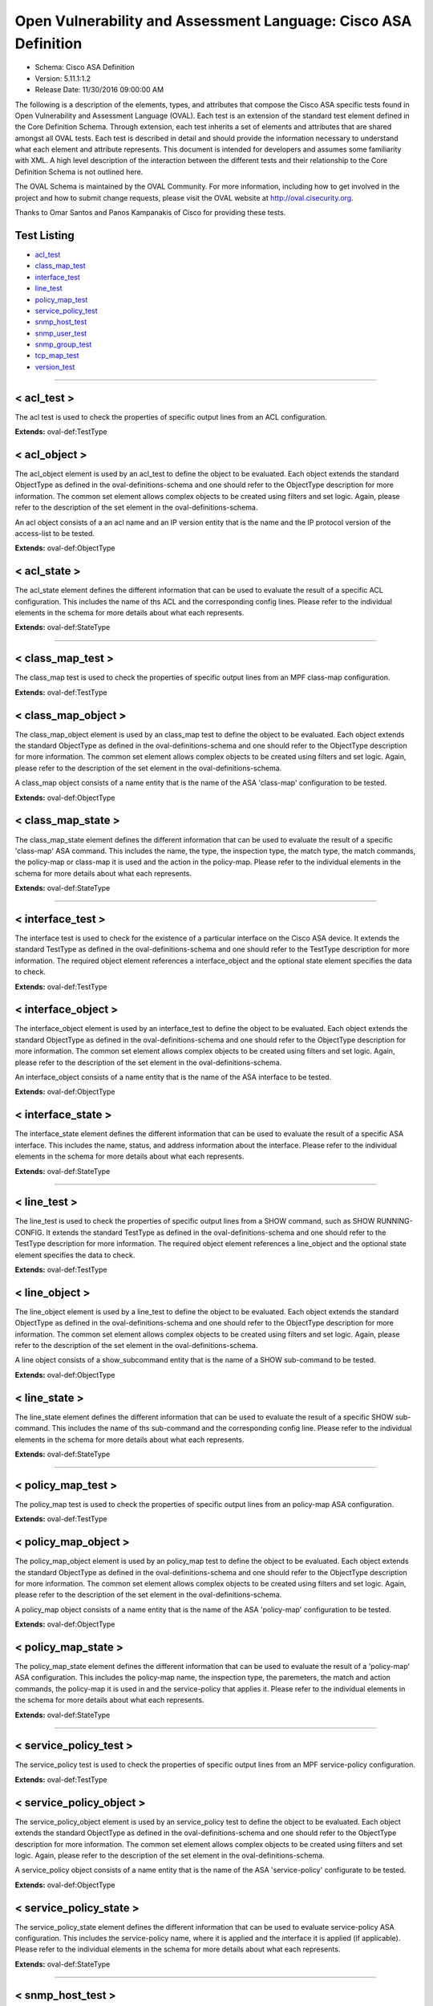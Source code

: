 Open Vulnerability and Assessment Language: Cisco ASA Definition  
=========================================================
* Schema: Cisco ASA Definition  
* Version: 5.11.1:1.2  
* Release Date: 11/30/2016 09:00:00 AM

The following is a description of the elements, types, and attributes that compose the Cisco ASA specific tests found in Open Vulnerability and Assessment Language (OVAL). Each test is an extension of the standard test element defined in the Core Definition Schema. Through extension, each test inherits a set of elements and attributes that are shared amongst all OVAL tests. Each test is described in detail and should provide the information necessary to understand what each element and attribute represents. This document is intended for developers and assumes some familiarity with XML. A high level description of the interaction between the different tests and their relationship to the Core Definition Schema is not outlined here.

The OVAL Schema is maintained by the OVAL Community. For more information, including how to get involved in the project and how to submit change requests, please visit the OVAL website at http://oval.cisecurity.org.

Thanks to Omar Santos and Panos Kampanakis of Cisco for providing these tests.

Test Listing  
---------------------------------------------------------
* `acl_test <#acl_test>`_  
* `class_map_test <#class_map_test>`_  
* `interface_test <#interface_test>`_  
* `line_test <#line_test>`_  
* `policy_map_test <#policy_map_test>`_  
* `service_policy_test <#service_policy_test>`_  
* `snmp_host_test <#snmp_host_test>`_  
* `snmp_user_test <#snmp_user_test>`_  
* `snmp_group_test <#snmp_group_test>`_  
* `tcp_map_test <#tcp_map_test>`_  
* `version_test <#version_test>`_  
  
______________
  
< acl_test >  
---------------------------------------------------------
The acl test is used to check the properties of specific output lines from an ACL configuration.

**Extends:** oval-def:TestType

.. list-table:: Elements  
    :header-rows: 1  
    * - Child Elements  
      - Type (MinOccurs..MaxOccurs)  
      - Desc.  
    * - object  
      - oval-def:ObjectRefType (1..1)  
      -   
    * - state  
      - oval-def:StateRefType (0..unbounded)  
      -   
  
< acl_object >  
---------------------------------------------------------
The acl_object element is used by an acl_test to define the object to be evaluated. Each object extends the standard ObjectType as defined in the oval-definitions-schema and one should refer to the ObjectType description for more information. The common set element allows complex objects to be created using filters and set logic. Again, please refer to the description of the set element in the oval-definitions-schema.

An acl object consists of a an acl name and an IP version entity that is the name and the IP protocol version of the access-list to be tested.

**Extends:** oval-def:ObjectType

.. list-table:: Elements  
    :header-rows: 1  
    * - Child Elements  
      - Type (MinOccurs..MaxOccurs)  
      - Desc.  
    * - name  
      - oval-def:EntityObjectStringType (1..1)  
      - The name of the ACL.  
    * - ip_version  
      - asa-def:EntityObjectAccessListIPVersionType (1..1)  
      - The IP version of the ACL.  
    * - oval-def:filter  
      - n/a (0..unbounded)  
      -   
  
< acl_state >  
---------------------------------------------------------
The acl_state element defines the different information that can be used to evaluate the result of a specific ACL configuration. This includes the name of ths ACL and the corresponding config lines. Please refer to the individual elements in the schema for more details about what each represents.

**Extends:** oval-def:StateType

.. list-table:: Elements  
    :header-rows: 1  
    * - Child Elements  
      - Type (MinOccurs..MaxOccurs)  
      - Desc.  
    * - name  
      - oval-def:EntityStateStringType (0..1)  
      - The name of the ACL.  
    * - ip_version  
      - asa-def:EntityStateAccessListIPVersionType (0..1)  
      - The IP version of the ACL (i.e. IPv4 or IPv6 or both for UACLs).  
    * - use  
      - asa-def:EntityStateAccessListUseType (0..1)  
      - The feature where the ACL is used.  
    * - used_in  
      - oval-def:EntityStateStringType (0..1)  
      - The name of where the ACL is used. For example if use is 'INTERFACE', use_in will be the name of the interface.  
    * - interface_direction  
      - asa-def:EntityStateAccessListInterfaceDirectionType (0..1)  
      - The direction the ACL is applied by using the access-group command. Inbound access lists apply to traffic as it enters an interface.  
    * - acl_config_lines  
      - oval-def:EntityStateStringType (0..1)  
      - The value returned with all config lines of the ACL.  
    * - config_line  
      - oval-def:EntityStateStringType (0..1)  
      - The value returned with one ACL config line at a time.  
  
______________
  
< class_map_test >  
---------------------------------------------------------
The class_map test is used to check the properties of specific output lines from an MPF class-map configuration.

**Extends:** oval-def:TestType

.. list-table:: Elements  
    :header-rows: 1  
    * - Child Elements  
      - Type (MinOccurs..MaxOccurs)  
      - Desc.  
    * - object  
      - oval-def:ObjectRefType (1..1)  
      -   
    * - state  
      - oval-def:StateRefType (0..unbounded)  
      -   
  
< class_map_object >  
---------------------------------------------------------
The class_map_object element is used by an class_map test to define the object to be evaluated. Each object extends the standard ObjectType as defined in the oval-definitions-schema and one should refer to the ObjectType description for more information. The common set element allows complex objects to be created using filters and set logic. Again, please refer to the description of the set element in the oval-definitions-schema.

A class_map object consists of a name entity that is the name of the ASA 'class-map' configuration to be tested.

**Extends:** oval-def:ObjectType

.. list-table:: Elements  
    :header-rows: 1  
    * - Child Elements  
      - Type (MinOccurs..MaxOccurs)  
      - Desc.  
    * - name  
      - oval-def:EntityObjectStringType (1..1)  
      - The MPF class-map name.  
    * - oval-def:filter  
      - n/a (0..unbounded)  
      -   
  
< class_map_state >  
---------------------------------------------------------
The class_map_state element defines the different information that can be used to evaluate the result of a specific 'class-map' ASA command. This includes the name, the type, the inspection type, the match type, the match commands, the policy-map or class-map it is used and the action in the policy-map. Please refer to the individual elements in the schema for more details about what each represents.

**Extends:** oval-def:StateType

.. list-table:: Elements  
    :header-rows: 1  
    * - Child Elements  
      - Type (MinOccurs..MaxOccurs)  
      - Desc.  
    * - name  
      - oval-def:EntityStateStringType (0..1)  
      - The name of the class-map.  
    * - type  
      - asa-def:EntityStateClassMapType (0..1)  
      - The type of the 'class-map nameX type' command.  
    * - type_inspect  
      - asa-def:EntityStateInspectionType (0..1)  
      - The inspection type of the class-map ('class-map nameX type inspect').  
    * - match_all_any  
      - asa-def:EntityStateMatchType (0..1)  
      - The 'match-all' or 'match-any' type of the class-map. ASA defaults to 'match-any'.  
    * - match  
      - oval-def:EntityStateStringType (0..1)  
      - The 'match' commands in the class-map.  
    * - used_in_class_map  
      - oval-def:EntityStateStringType (0..1)  
      - The name of the class-map (for nested class-maps) that this class-map is used in.  
    * - used_in_policy_map  
      - oval-def:EntityStateStringType (0..1)  
      - The name of the policy-map that this class-map is used in.  
    * - policy_map_action  
      - oval-def:EntityStateStringType (0..1)  
      - The command that identifies the action for the class. For example that could be 'inspect protocolX', 'drop' or 'police 1000' or 'set connection advanced-options tcpmapX'.  
  
______________
  
< interface_test >  
---------------------------------------------------------
The interface test is used to check for the existence of a particular interface on the Cisco ASA device. It extends the standard TestType as defined in the oval-definitions-schema and one should refer to the TestType description for more information. The required object element references a interface_object and the optional state element specifies the data to check.

**Extends:** oval-def:TestType

.. list-table:: Elements  
    :header-rows: 1  
    * - Child Elements  
      - Type (MinOccurs..MaxOccurs)  
      - Desc.  
    * - object  
      - oval-def:ObjectRefType (1..1)  
      -   
    * - state  
      - oval-def:StateRefType (0..unbounded)  
      -   
  
< interface_object >  
---------------------------------------------------------
The interface_object element is used by an interface_test to define the object to be evaluated. Each object extends the standard ObjectType as defined in the oval-definitions-schema and one should refer to the ObjectType description for more information. The common set element allows complex objects to be created using filters and set logic. Again, please refer to the description of the set element in the oval-definitions-schema.

An interface_object consists of a name entity that is the name of the ASA interface to be tested.

**Extends:** oval-def:ObjectType

.. list-table:: Elements  
    :header-rows: 1  
    * - Child Elements  
      - Type (MinOccurs..MaxOccurs)  
      - Desc.  
    * - name  
      - oval-def:EntityObjectStringType (1..1)  
      - The interface name.  
    * - oval-def:filter  
      - n/a (0..unbounded)  
      -   
  
< interface_state >  
---------------------------------------------------------
The interface_state element defines the different information that can be used to evaluate the result of a specific ASA interface. This includes the name, status, and address information about the interface. Please refer to the individual elements in the schema for more details about what each represents.

**Extends:** oval-def:StateType

.. list-table:: Elements  
    :header-rows: 1  
    * - Child Elements  
      - Type (MinOccurs..MaxOccurs)  
      - Desc.  
    * - name  
      - oval-def:EntityStateStringType (0..1)  
      - The interface name.  
    * - proxy_arp  
      - oval-def:EntityStateBoolType (0..1)  
      - Proxy arp enabled on the interface. The default is true.  
    * - shutdown  
      - oval-def:EntityStateBoolType (0..1)  
      - Interface is shut down.  
    * - hardware_addr  
      - oval-def:EntityStateStringType (0..1)  
      - The interface hardware (MAC) address.  
    * - ipv4_address  
      - oval-def:EntityStateIPAddressStringType (0..1)  
      - The interface IPv4 address and mask. This element should only allow 'ipv4_address' of the oval:SimpleDatatypeEnumeration.  
    * - ipv6_address  
      - oval-def:EntityStateIPAddressStringType (0..1)  
      - The interface IPv6 address and mask. This element should only allow 'ipv6_address' of the oval:SimpleDatatypeEnumeration.  
    * - ipv4_access_list  
      - oval-def:EntityStateStringType (0..1)  
      - The ingress or egress IPv4 ACL name applied on the interface.  
    * - ipv6_access_list  
      - oval-def:EntityStateStringType (0..1)  
      - The ingress or egress IPv6 ACL name applied on the interface.  
    * - ipv4_v6_access_list  
      - oval-def:EntityStateStringType (0..1)  
      - The ingress or egress UACL name applied on the interface.  
    * - crypto_map  
      - oval-def:EntityStateStringType (0..1)  
      - The crypto map name applied to the interface.  
    * - ipv4_urpf_command  
      - oval-def:EntityStateStringType (0..1)  
      - The IPv4 uRPF command under the interface.  
    * - ipv6_urpf_command  
      - oval-def:EntityStateStringType (0..1)  
      - The IPv6 uRPF command under the interface.  
    * - ~~urpf_command~~  
      - ~~oval-def:EntityStateStringType (0..1~~)  
      - ~~The uRPF command under the interface.~~  
  
______________
  
< line_test >  
---------------------------------------------------------
The line_test is used to check the properties of specific output lines from a SHOW command, such as SHOW RUNNING-CONFIG. It extends the standard TestType as defined in the oval-definitions-schema and one should refer to the TestType description for more information. The required object element references a line_object and the optional state element specifies the data to check.

**Extends:** oval-def:TestType

.. list-table:: Elements  
    :header-rows: 1  
    * - Child Elements  
      - Type (MinOccurs..MaxOccurs)  
      - Desc.  
    * - object  
      - oval-def:ObjectRefType (1..1)  
      -   
    * - state  
      - oval-def:StateRefType (0..unbounded)  
      -   
  
< line_object >  
---------------------------------------------------------
The line_object element is used by a line_test to define the object to be evaluated. Each object extends the standard ObjectType as defined in the oval-definitions-schema and one should refer to the ObjectType description for more information. The common set element allows complex objects to be created using filters and set logic. Again, please refer to the description of the set element in the oval-definitions-schema.

A line object consists of a show_subcommand entity that is the name of a SHOW sub-command to be tested.

**Extends:** oval-def:ObjectType

.. list-table:: Elements  
    :header-rows: 1  
    * - Child Elements  
      - Type (MinOccurs..MaxOccurs)  
      - Desc.  
    * - show_subcommand  
      - oval-def:EntityObjectStringType (1..1)  
      - The name of a SHOW sub-command.  
    * - oval-def:filter  
      - n/a (0..unbounded)  
      -   
  
< line_state >  
---------------------------------------------------------
The line_state element defines the different information that can be used to evaluate the result of a specific SHOW sub-command. This includes the name of ths sub-command and the corresponding config line. Please refer to the individual elements in the schema for more details about what each represents.

**Extends:** oval-def:StateType

.. list-table:: Elements  
    :header-rows: 1  
    * - Child Elements  
      - Type (MinOccurs..MaxOccurs)  
      - Desc.  
    * - show_subcommand  
      - oval-def:EntityStateStringType (0..1)  
      - The name of the SHOW sub-command.  
    * - config_line  
      - oval-def:EntityStateStringType (0..1)  
      - The value returned from by the specified SHOW sub-command.  
  
______________
  
< policy_map_test >  
---------------------------------------------------------
The policy_map test is used to check the properties of specific output lines from an policy-map ASA configuration.

**Extends:** oval-def:TestType

.. list-table:: Elements  
    :header-rows: 1  
    * - Child Elements  
      - Type (MinOccurs..MaxOccurs)  
      - Desc.  
    * - object  
      - oval-def:ObjectRefType (1..1)  
      -   
    * - state  
      - oval-def:StateRefType (0..unbounded)  
      -   
  
< policy_map_object >  
---------------------------------------------------------
The policy_map_object element is used by an policy_map test to define the object to be evaluated. Each object extends the standard ObjectType as defined in the oval-definitions-schema and one should refer to the ObjectType description for more information. The common set element allows complex objects to be created using filters and set logic. Again, please refer to the description of the set element in the oval-definitions-schema.

A policy_map object consists of a name entity that is the name of the ASA 'policy-map' configuration to be tested.

**Extends:** oval-def:ObjectType

.. list-table:: Elements  
    :header-rows: 1  
    * - Child Elements  
      - Type (MinOccurs..MaxOccurs)  
      - Desc.  
    * - name  
      - oval-def:EntityObjectStringType (1..1)  
      - The MPF policy-map name.  
    * - oval-def:filter  
      - n/a (0..unbounded)  
      -   
  
< policy_map_state >  
---------------------------------------------------------
The policy_map_state element defines the different information that can be used to evaluate the result of a 'policy-map' ASA configuration. This includes the policy-map name, the inspection type, the paremeters, the match and action commands, the policy-map it is used in and the service-policy that applies it. Please refer to the individual elements in the schema for more details about what each represents.

**Extends:** oval-def:StateType

.. list-table:: Elements  
    :header-rows: 1  
    * - Child Elements  
      - Type (MinOccurs..MaxOccurs)  
      - Desc.  
    * - name  
      - oval-def:EntityStateStringType (0..1)  
      - The policy-map name.  
    * - type_inspect  
      - asa-def:EntityStateInspectionType (0..1)  
      - The inspection type of the class-map.  
    * - parameters  
      - oval-def:EntityStateStringType (0..1)  
      - The parameter commands of the policy-map.  
    * - match_action  
      - oval-def:EntityStateStringType (0..1)  
      - The in-line match command and the action in the policy-map seperated by delimeter '_-_'. For example an http inspect policy-map could have 'match body regex regexnameX' and the action be 'drop'. Then this element would be 'body regex regexnameX_-_drop'.  
    * - used_in  
      - oval-def:EntityStateStringType (0..1)  
      - The name of policy-map that includes the policy-map('policy-map type inspect' in this case) or the service-policy that applies the policy-map (non 'type inspect' in this case). For example, the former could be when a http inspection policy-map policymapnameX is used in a policy-map policymapnameY as its 'inspect http policymapnameX' command. The latter could be when policymapnameY is applied globally with 'service-policy policymapnameY global'. There is no chance where a policy-map can be used in both a policy-map and a service policy at the same time.  
  
______________
  
< service_policy_test >  
---------------------------------------------------------
The service_policy test is used to check the properties of specific output lines from an MPF service-policy configuration.

**Extends:** oval-def:TestType

.. list-table:: Elements  
    :header-rows: 1  
    * - Child Elements  
      - Type (MinOccurs..MaxOccurs)  
      - Desc.  
    * - object  
      - oval-def:ObjectRefType (1..1)  
      -   
    * - state  
      - oval-def:StateRefType (0..unbounded)  
      -   
  
< service_policy_object >  
---------------------------------------------------------
The service_policy_object element is used by an service_policy test to define the object to be evaluated. Each object extends the standard ObjectType as defined in the oval-definitions-schema and one should refer to the ObjectType description for more information. The common set element allows complex objects to be created using filters and set logic. Again, please refer to the description of the set element in the oval-definitions-schema.

A service_policy object consists of a name entity that is the name of the ASA 'service-policy' configurate to be tested.

**Extends:** oval-def:ObjectType

.. list-table:: Elements  
    :header-rows: 1  
    * - Child Elements  
      - Type (MinOccurs..MaxOccurs)  
      - Desc.  
    * - name  
      - oval-def:EntityObjectStringType (1..1)  
      - The MPF service-policy name.  
    * - oval-def:filter  
      - n/a (0..unbounded)  
      -   
  
< service_policy_state >  
---------------------------------------------------------
The service_policy_state element defines the different information that can be used to evaluate service-policy ASA configuration. This includes the service-policy name, where it is applied and the interface it is applied (if applicable). Please refer to the individual elements in the schema for more details about what each represents.

**Extends:** oval-def:StateType

.. list-table:: Elements  
    :header-rows: 1  
    * - Child Elements  
      - Type (MinOccurs..MaxOccurs)  
      - Desc.  
    * - name  
      - oval-def:EntityStateStringType (0..1)  
      - The service-policy name.  
    * - applied  
      - asa-def:EntityStateApplyServicePolicyType (0..1)  
      - Where he service-policy is applied.  
    * - interface  
      - oval-def:EntityStateStringType (0..1)  
      - The interface the service-policy is applied (of the 'applied' element has value "INTERFACE').  
  
______________
  
< snmp_host_test >  
---------------------------------------------------------
The snmp_host test is used to check the properties of specific output lines from an SNMP configuration.

**Extends:** oval-def:TestType

.. list-table:: Elements  
    :header-rows: 1  
    * - Child Elements  
      - Type (MinOccurs..MaxOccurs)  
      - Desc.  
    * - object  
      - oval-def:ObjectRefType (1..1)  
      -   
    * - state  
      - oval-def:StateRefType (0..unbounded)  
      -   
  
< snmp_host_object >  
---------------------------------------------------------
The snmp_host_object element is used by an snmp_host test to define the object to be evaluated. Each object extends the standard ObjectType as defined in the oval-definitions-schema and one should refer to the ObjectType description for more information. The common set element allows complex objects to be created using filters and set logic. Again, please refer to the description of the set element in the oval-definitions-schema.

A snmp_host object consists of a host entity that is the host of the 'snmp host' ASA command to be tested.

**Extends:** oval-def:ObjectType

.. list-table:: Elements  
    :header-rows: 1  
    * - Child Elements  
      - Type (MinOccurs..MaxOccurs)  
      - Desc.  
    * - host  
      - oval-def:EntityObjectStringType (1..1)  
      - The SNMP host address or hostname.  
    * - oval-def:filter  
      - n/a (0..unbounded)  
      -   
  
< snmp_host_state >  
---------------------------------------------------------
The snmp_host_state element defines the different information that can be used to evaluate the result of a specific 'snmp host' ASA command. This includes the host and the corresponding options. Please refer to the individual elements in the schema for more details about what each represents.

**Extends:** oval-def:StateType

.. list-table:: Elements  
    :header-rows: 1  
    * - Child Elements  
      - Type (MinOccurs..MaxOccurs)  
      - Desc.  
    * - interface  
      - oval-def:EntityStateStringType (0..1)  
      - The interface configured for the host.  
    * - host  
      - oval-def:EntityStateStringType (0..1)  
      - The SNMP host address or hostname.  
    * - snmpv3_user  
      - oval-def:EntityStateStringType (0..1)  
      - The community SNMPv3 user configured for the host.  
    * - version  
      - asa-def:EntityStateSNMPVersionStringType (0..1)  
      - The SNMP version.  
    * - poll  
      - oval-def:EntityStateBoolType (0..1)  
      - SNMP polls enabled for the host.  
    * - traps  
      - oval-def:EntityStateBoolType (0..1)  
      - SNMP traps enabled for the host.  
    * - udp_port  
      - oval-def:EntityStateIntType (0..1)  
      - SNMP port configured for the host.  
  
______________
  
< snmp_user_test >  
---------------------------------------------------------
The snmp_user test is used to check the properties of specific output lines from an SNMP user configuration.

**Extends:** oval-def:TestType

.. list-table:: Elements  
    :header-rows: 1  
    * - Child Elements  
      - Type (MinOccurs..MaxOccurs)  
      - Desc.  
    * - object  
      - oval-def:ObjectRefType (1..1)  
      -   
    * - state  
      - oval-def:StateRefType (0..unbounded)  
      -   
  
< snmp_user_object >  
---------------------------------------------------------
The snmp_user_object element is used by an snmp_user test to define the object to be evaluated. Each object extends the standard ObjectType as defined in the oval-definitions-schema and one should refer to the ObjectType description for more information. The common set element allows complex objects to be created using filters and set logic. Again, please refer to the description of the set element in the oval-definitions-schema.

A snmp_user object consists of a name entity that is the name of the SNMP user to be tested.

**Extends:** oval-def:ObjectType

.. list-table:: Elements  
    :header-rows: 1  
    * - Child Elements  
      - Type (MinOccurs..MaxOccurs)  
      - Desc.  
    * - name  
      - oval-def:EntityObjectStringType (1..1)  
      - The SNMP user name.  
    * - oval-def:filter  
      - n/a (0..unbounded)  
      -   
  
< snmp_user_state >  
---------------------------------------------------------
The snmp_user_state element defines the different information that can be used to evaluate the result of a specific 'show snmp-serveruser' ASA command. This includes the user name and the corresponding options. Please refer to the individual elements in the schema for more details about what each represents.

**Extends:** oval-def:StateType

.. list-table:: Elements  
    :header-rows: 1  
    * - Child Elements  
      - Type (MinOccurs..MaxOccurs)  
      - Desc.  
    * - name  
      - oval-def:EntityStateStringType (0..1)  
      - The SNMP user name.  
    * - group  
      - oval-def:EntityStateStringType (0..1)  
      - The SNMP group the user belongs to.  
    * - priv  
      - asa-def:EntityStateSNMPPrivStringType (0..1)  
      - The SNMP encryption type for the user (for SNMPv3).  
    * - auth  
      - asa-def:EntityStateSNMPAuthStringType (0..1)  
      - The SNMP authentication type for the user (for SNMPv3).  
  
______________
  
< snmp_group_test >  
---------------------------------------------------------
The snmp_group test is used to check the properties of specific output lines from an SNMP group configuration.

**Extends:** oval-def:TestType

.. list-table:: Elements  
    :header-rows: 1  
    * - Child Elements  
      - Type (MinOccurs..MaxOccurs)  
      - Desc.  
    * - object  
      - oval-def:ObjectRefType (1..1)  
      -   
    * - state  
      - oval-def:StateRefType (0..unbounded)  
      -   
  
< snmp_group_object >  
---------------------------------------------------------
The snmp_group_object element is used by an snmp_group test to define the object to be evaluated. Each object extends the standard ObjectType as defined in the oval-definitions-schema and one should refer to the ObjectType description for more information. The common set element allows complex objects to be created using filters and set logic. Again, please refer to the description of the set element in the oval-definitions-schema.

A snmp_group object consists of a name entity that is the name of the SNMP group to be tested.

**Extends:** oval-def:ObjectType

.. list-table:: Elements  
    :header-rows: 1  
    * - Child Elements  
      - Type (MinOccurs..MaxOccurs)  
      - Desc.  
    * - name  
      - oval-def:EntityObjectStringType (1..1)  
      - The SNMP group name.  
    * - oval-def:filter  
      - n/a (0..unbounded)  
      -   
  
< snmp_group_state >  
---------------------------------------------------------
The snmp_group_state element defines the different information that can be used to evaluate the result of a specific 'snmp-server group' ASA command. This includes the user name and the corresponding options. Please refer to the individual elements in the schema for more details about what each represents.

**Extends:** oval-def:StateType

.. list-table:: Elements  
    :header-rows: 1  
    * - Child Elements  
      - Type (MinOccurs..MaxOccurs)  
      - Desc.  
    * - name  
      - oval-def:EntityStateStringType (0..1)  
      - The SNMP group name.  
    * - snmpv3_sec_level  
      - asa-def:EntityStateSNMPSecLevelStringType (0..1)  
      - The SNMPv3 security configured for the group.  
  
______________
  
< tcp_map_test >  
---------------------------------------------------------
The tcp_map test is used to check the properties of specific output lines from a tcp-map ASA configuration.

**Extends:** oval-def:TestType

.. list-table:: Elements  
    :header-rows: 1  
    * - Child Elements  
      - Type (MinOccurs..MaxOccurs)  
      - Desc.  
    * - object  
      - oval-def:ObjectRefType (1..1)  
      -   
    * - state  
      - oval-def:StateRefType (0..unbounded)  
      -   
  
< tcp_map_object >  
---------------------------------------------------------
The tcp-map_object element is used by an tcp_map test to define the object to be evaluated. Each object extends the standard ObjectType as defined in the oval-definitions-schema and one should refer to the ObjectType description for more information. The common set element allows complex objects to be created using filters and set logic. Again, please refer to the description of the set element in the oval-definitions-schema.

A service_policy object consists of a name entity that is the name of the ASA 'tcp-map' configuration to be tested.

**Extends:** oval-def:ObjectType

.. list-table:: Elements  
    :header-rows: 1  
    * - Child Elements  
      - Type (MinOccurs..MaxOccurs)  
      - Desc.  
    * - name  
      - oval-def:EntityObjectStringType (1..1)  
      - The MPF tcp-map name.  
    * - oval-def:filter  
      - n/a (0..unbounded)  
      -   
  
< tcp_map_state >  
---------------------------------------------------------
The tcp_map_state element defines the different information that can be used to evaluate the result of a specific 'tcp-map' ASA configuration. This includes the tcp-map name and its configured options. Please refer to the individual elements in the schema for more details about what each represents.

**Extends:** oval-def:StateType

.. list-table:: Elements  
    :header-rows: 1  
    * - Child Elements  
      - Type (MinOccurs..MaxOccurs)  
      - Desc.  
    * - name  
      - oval-def:EntityStateStringType (0..1)  
      - The tcp-map name.  
    * - options  
      - oval-def:EntityStateStringType (0..1)  
      - The configured commends in the tcp-map. These could include TCP options, flags and other options of the tcp-map.  
  
______________
  
< version_test >  
---------------------------------------------------------
The version test is used to check the version of the ASA operating system. It is based off of the SHOW VERSION command. It extends the standard TestType as defined in the oval-definitions-schema and one should refer to the TestType description for more information. The required object element references a version_object and the optional state element specifies the data to check.

**Extends:** oval-def:TestType

.. list-table:: Elements  
    :header-rows: 1  
    * - Child Elements  
      - Type (MinOccurs..MaxOccurs)  
      - Desc.  
    * - object  
      - oval-def:ObjectRefType (1..1)  
      -   
    * - state  
      - oval-def:StateRefType (0..unbounded)  
      -   
  
< version_object >  
---------------------------------------------------------
The version_object element is used by a version test to define the different version information associated with a ASA system. There is actually only one object relating to version and this is the system as a whole. Therefore, there are no child entities defined. Any OVAL Test written to check version will reference the same version_object which is basically an empty object element.

**Extends:** oval-def:ObjectType

< version_state >  
---------------------------------------------------------
The version_state element defines the version information held within a Cisco ASA software release. The asa_release element specifies the whole ASA version information. The asa_major_release, asa_minor_release and asa_build elements specify seperated parts of ASA software version information. For instance, if the ASA version is 8.4(2.3)49, then asa_release is 8.4(2.3)49, asa_major_release is 8.4, asa_minor_release is 2.3 and asa_build is 49. See the SHOW VERSION command within ASA for more information.

**Extends:** oval-def:StateType

.. list-table:: Elements  
    :header-rows: 1  
    * - Child Elements  
      - Type (MinOccurs..MaxOccurs)  
      - Desc.  
    * - asa_release  
      - oval-def:EntityStateStringType (0..1)  
      - The asa_release element specifies the whole ASA version information.  
    * - asa_major_release  
      - oval-def:EntityStateVersionType (0..1)  
      - The asa_major_release is the dotted version that starts a version string. For example the asa_release 8.4(2.3)49 has a asa_major_release of 8.4.  
    * - asa_minor_release  
      - oval-def:EntityStateVersionType (0..1)  
      - The asa_minor_release is the dotted version that starts a version string. For example the asa_release 8.4(2.3)49 has a asa_minor_release of 2.3.  
    * - asa_build  
      - oval-def:EntityStateIntType (0..1)  
      - The asa_build is an integer. For example the asa_release 8.4(2.3)49 has a asa_build of 49.  
  
== EntityObjectAccessListIPVersionType ==  
---------------------------------------------------------
The EntityObjectAccessListIPVersionType complex type restricts a string value to a specific set of values: IPV4, IPV6 or IPV4_V6 (both). These values describe if an ACL is for IPv4 or IPv6 or both for UACLs in a Cisco ASA configuration. The empty string is also allowed to support empty element associated with variable references. Note that when using pattern matches and variables care must be taken to ensure that the regular expression and variable values align with the enumerated values.

**Restricts:** oval-def:EntityObjectStringType

.. list-table:: Enumeration Values  
    :header-rows: 1  
    * - Value  
      - Description  
    * - IPV4  
      - (No Description)  
    * - IPV6  
      - (No Description)  
    * - IPV4_V6  
      - (No Description)  
    * -   
      - | The empty string value is permitted here to allow for empty elements associated with variable references.  
  
== EntityStateAccessListIPVersionType ==  
---------------------------------------------------------
The EntityStateAccessListIPVersionType complex type restricts a string value to a specific set of values: IPV4, IPV6 or IPV4_V6 (both). These values describe if an ACL is for IPv4 or IPv6 or both for UACLs in a Cisco ASA configuration. The empty string is also allowed to support empty element associated with variable references. Note that when using pattern matches and variables care must be taken to ensure that the regular expression and variable values align with the enumerated values.

**Restricts:** oval-def:EntityStateStringType

.. list-table:: Enumeration Values  
    :header-rows: 1  
    * - Value  
      - Description  
    * - IPV4  
      - (No Description)  
    * - IPV6  
      - (No Description)  
    * - IPV4_V6  
      - (No Description)  
    * -   
      - | The empty string value is permitted here to allow for empty elements associated with variable references.  
  
== EntityStateAccessListUseType ==  
---------------------------------------------------------
The EntityStateAccessListUseType complex type restricts a string value to a specific set of values: INTERFACE, INTERFACE_CP (control plane interface ACL), CRYPTO_MAP_MATCH, CLASS_MAP_MATCH, ROUTE_MAP_MATCH, IGMP_FILTER, NONE. These values describe the ACL use in a Cisco ASA configuration. The empty string is also allowed to support empty element associated with variable references. Note that when using pattern matches and variables care must be taken to ensure that the regular expression and variable values align with the enumerated values.

**Restricts:** oval-def:EntityStateStringType

.. list-table:: Enumeration Values  
    :header-rows: 1  
    * - Value  
      - Description  
    * - INTERFACE  
      - (No Description)  
    * - INTERFACE_CP  
      - (No Description)  
    * - CRYPTO_MAP_MATCH  
      - (No Description)  
    * - CLASS_MAP_MATCH  
      - (No Description)  
    * - ROUTE_MAP_MATCH  
      - (No Description)  
    * - IGMP_FILTER  
      - (No Description)  
    * - NONE  
      - (No Description)  
    * -   
      - | The empty string value is permitted here to allow for empty elements associated with variable references.  
  
== EntityStateAccessListInterfaceDirectionType ==  
---------------------------------------------------------
The EntityStateAccessListInterfaceDirectionType complex type restricts a string value to a specific set of values: IN, OUT. These values describe the inbound or outbound ACL direction on an interface in a Cisco ASA configuration. These values are defined with the access-group command. The empty string is also allowed to support empty element associated with variable references. Note that when using pattern matches and variables care must be taken to ensure that the regular expression and variable values align with the enumerated values.

**Restricts:** oval-def:EntityStateStringType

.. list-table:: Enumeration Values  
    :header-rows: 1  
    * - Value  
      - Description  
    * - IN  
      - (No Description)  
    * - OUT  
      - (No Description)  
    * -   
      - | The empty string value is permitted here to allow for empty elements associated with variable references.  
  
== EntityStateClassMapType ==  
---------------------------------------------------------
The EntityStateClassMapType complex type restricts a string value to a specific set of values: INSPECT, REGEX, MANAGEMENT. These values describe the MPF class-map types in Cisco ASA MPF configurations. The empty string is also allowed to support empty element associated with variable references. Note that when using pattern matches and variables care must be taken to ensure that the regular expression and variable values align with the enumerated values.

**Restricts:** oval-def:EntityStateStringType

.. list-table:: Enumeration Values  
    :header-rows: 1  
    * - Value  
      - Description  
    * - INSPECT  
      - (No Description)  
    * - REGEX  
      - (No Description)  
    * - MANAGEMENT  
      - (No Description)  
    * -   
      - | The empty string value is permitted here to allow for empty elements associated with variable references.  
  
== EntityStateInspectionType ==  
---------------------------------------------------------
The EntityStateInspectionType complex type restricts a string value to a specific set of values. These values describe the MPF inspection types of class-map and policy-map configurations in Cisco ASA MPF configurations. The empty string is also allowed to support empty element associated with variable references. Note that when using pattern matches and variables care must be taken to ensure that the regular expression and variable values align with the enumerated values.

**Restricts:** oval-def:EntityStateStringType

.. list-table:: Enumeration Values  
    :header-rows: 1  
    * - Value  
      - Description  
    * - DCERPC  
      - (No Description)  
    * - DNS  
      - (No Description)  
    * - ESMTP  
      - (No Description)  
    * - FTP  
      - (No Description)  
    * - GTP  
      - (No Description)  
    * - H323  
      - (No Description)  
    * - HTTP  
      - (No Description)  
    * - IM  
      - (No Description)  
    * - IPV6  
      - (No Description)  
    * - MGCP  
      - (No Description)  
    * - NETBIOS  
      - (No Description)  
    * - RADIUS-ACCOUNTING  
      - (No Description)  
    * - RTSP  
      - (No Description)  
    * - SCANSAFE  
      - (No Description)  
    * - SIP  
      - (No Description)  
    * - SKINNY  
      - (No Description)  
    * - SNMP  
      - (No Description)  
    * -   
      - | The empty string value is permitted here to allow for empty elements associated with variable references.  
  
== EntityStateApplyServicePolicyType ==  
---------------------------------------------------------
The EntityStateApplyServicePolicyType complex type restricts a string value to a specific set of values: GLOBAL, INTERFACE. These values describe where a service-policy is applied in a Cisco ASA MPF configuration. The empty string is also allowed to support empty element associated with variable references. Note that when using pattern matches and variables care must be taken to ensure that the regular expression and variable values align with the enumerated values.

**Restricts:** oval-def:EntityStateStringType

.. list-table:: Enumeration Values  
    :header-rows: 1  
    * - Value  
      - Description  
    * - GLOBAL  
      - (No Description)  
    * - INTERFACE  
      - (No Description)  
    * -   
      - | The empty string value is permitted here to allow for empty elements associated with variable references.  
  
== EntityStateMatchType ==  
---------------------------------------------------------
The EntityStateMatchType complex type restricts a string value to a specific set of values: ANY, ALL. These values describe the match type of a class-map in a Cisco ASA MPF configuration. The empty string is also allowed to support empty element associated with variable references. Note that when using pattern matches and variables care must be taken to ensure that the regular expression and variable values align with the enumerated values.

**Restricts:** oval-def:EntityStateStringType

.. list-table:: Enumeration Values  
    :header-rows: 1  
    * - Value  
      - Description  
    * - ANY  
      - (No Description)  
    * - ALL  
      - (No Description)  
    * -   
      - | The empty string value is permitted here to allow for empty elements associated with variable references.  
  
== EntityStateSNMPVersionStringType ==  
---------------------------------------------------------
The EntityStateSNMPVersionStringType complex type restricts a string value to a specific set of values: 1, 2c, 3. These values describe the SNMP version in a Cisco ASA configuration. The empty string is also allowed to support empty element associated with variable references. Note that when using pattern matches and variables care must be taken to ensure that the regular expression and variable values align with the enumerated values.

**Restricts:** oval-def:EntityStateStringType

.. list-table:: Enumeration Values  
    :header-rows: 1  
    * - Value  
      - Description  
    * - 1  
      - (No Description)  
    * - 2C  
      - (No Description)  
    * - 3  
      - (No Description)  
    * -   
      - | The empty string value is permitted here to allow for empty elements associated with variable references.  
  
== EntityStateSNMPSecLevelStringType ==  
---------------------------------------------------------
The EntityStateSNMPSecLevelStringType complex type restricts a string value to a specific set of values: PRIV, AUTH, NO_AUTH. These values describe the SNMP security level (encryption, Authentication, None) in a Cisco ASA SNMPv3 related configurations. The empty string is also allowed to support empty element associated with variable references. Note that when using pattern matches and variables care must be taken to ensure that the regular expression and variable values align with the enumerated values.

**Restricts:** oval-def:EntityStateStringType

.. list-table:: Enumeration Values  
    :header-rows: 1  
    * - Value  
      - Description  
    * - PRIV  
      - (No Description)  
    * - AUTH  
      - (No Description)  
    * - NO_AUTH  
      - (No Description)  
    * -   
      - | The empty string value is permitted here to allow for empty elements associated with variable references.  
  
== EntityStateSNMPAuthStringType ==  
---------------------------------------------------------
The EntityStateSNMPAuthStringType complex type restricts a string value to a specific set of values: MD5, SHA. These values describe the authentication algorithm in a Cisco ASA SNMPv3 related configurations. The empty string is also allowed to support empty element associated with variable references. Note that when using pattern matches and variables care must be taken to ensure that the regular expression and variable values align with the enumerated values.

**Restricts:** oval-def:EntityStateStringType

.. list-table:: Enumeration Values  
    :header-rows: 1  
    * - Value  
      - Description  
    * - MD5  
      - (No Description)  
    * - SHA  
      - (No Description)  
    * -   
      - | The empty string value is permitted here to allow for empty elements associated with variable references.  
  
== EntityStateSNMPPrivStringType ==  
---------------------------------------------------------
The EntityStateSNMPPrivStringType complex type restricts a string value to a specific set of values: DES, 3DES, AES128, AES192, and AES256. These values describe the encryption algorithm in a Cisco ASA SNMPv3 related configurations. The empty string is also allowed to support empty element associated with variable references. Note that when using pattern matches and variables care must be taken to ensure that the regular expression and variable values align with the enumerated values.

**Restricts:** oval-def:EntityStateStringType

.. list-table:: Enumeration Values  
    :header-rows: 1  
    * - Value  
      - Description  
    * - DES  
      - (No Description)  
    * - 3DES  
      - (No Description)  
    * - AES128  
      - (No Description)  
    * - AES192  
      - (No Description)  
    * - AES256  
      - (No Description)  
    * -   
      - | The empty string value is permitted here to allow for empty elements associated with variable references.  
  

